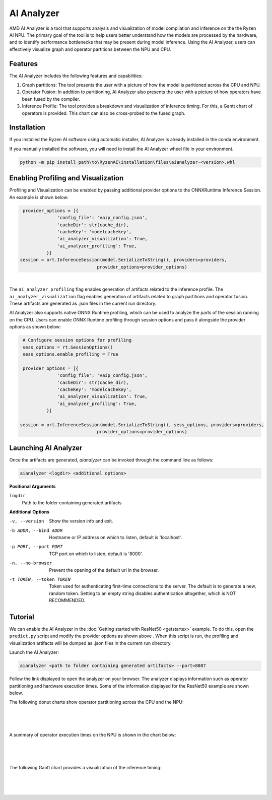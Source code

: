 ###################
AI Analyzer
###################

AMD AI Analyzer is a tool that supports analysis and visualization of model compilation and inference on the the Ryzen AI NPU. The primary goal of the tool is to help users better understand how the models are processed by the hardware, and to identify performance bottlenecks that may be present during model inference. Using the AI Analyzer, users can effectively visualize graph and operator partitions between the NPU and CPU. 

********
Features
********

The AI Analyzer includes the following features and capabilities: 

1. Graph partitions: The tool presents the user with a picture of how the model is paritioned across the CPU and NPU.
2. Operator Fusion: In addition to partitioning, AI Analyzer also presents the user with a picture of how operators have been fused by the compiler. 
3. Inference Profile: The tool provides a breakdown and visualization of inference timing. For this, a Gantt chart of operators is provided. This chart can also be cross-probed to the fused graph.

************
Installation 
************

If you installed the Ryzen AI software using automatic installer, AI Analyzer is already installed in the conda environment. 

If you manually installed the software, you will need to install the AI Analyzer wheel file in your environment. 

.. code-block:: bash 

   python -m pip install path\to\RyzenAI\installation\files\aianalyzer-<version>.whl

************************************
Enabling Profiling and Visualization
************************************

Profiling and Visualization can be enabled by passing additional provider options to the ONNXRuntime Inference Session. An example is shown below: 

.. code-block::

   provider_options = [{
                'config_file': 'vaip_config.json',
                'cacheDir': str(cache_dir),
                'cacheKey': 'modelcachekey', 
                'ai_analyzer_visualization': True,
                'ai_analyzer_profiling': True,
            }]
  session = ort.InferenceSession(model.SerializeToString(), providers=providers,
                               provider_options=provider_options)

|

The ``ai_analyzer_profiling`` flag enables generation of artifacts related to the inference profile. The ``ai_analyzer_visualization`` flag enables generation of artifacts related to graph partitions and operator fusion. These artifacts are generated as .json files in the current run directory.

AI Analyzer also supports native ONNX Runtime profiling, which can be used to analyze the parts of the session running on the CPU. Users can enable ONNX Runtime profiling through session options and pass it alongside the provider options as shown below:

.. code-block::

   # Configure session options for profiling
   sess_options = rt.SessionOptions()
   sess_options.enable_profiling = True

   provider_options = [{
                'config_file': 'vaip_config.json',
                'cacheDir': str(cache_dir),
                'cacheKey': 'modelcachekey', 
                'ai_analyzer_visualization': True,
                'ai_analyzer_profiling': True,
            }]

  session = ort.InferenceSession(model.SerializeToString(), sess_options, providers=providers,
                               provider_options=provider_options)




*********************
Launching AI Analyzer
*********************

Once the artifacts are generated, `aianalyzer` can be invoked through the command line as follows: 

.. code-block:: bash

   aianalyzer <logdir> <additional options>


**Positional Arguments**

``logdir``
    Path to the folder containing generated artifacts 

**Additional Options**

-v, --version
    Show the version info and exit.

-b ADDR, --bind ADDR
    Hostname or IP address on which to listen, default is 'localhost'.

-p PORT, --port PORT
    TCP port on which to listen, default is '8000'.

-n, --no-browser
    Prevent the opening of the default url in the browser.

-t TOKEN, --token TOKEN
    Token used for authenticating first-time connections to the server.
    The default is to generate a new, random token.
    Setting to an empty string disables authentication altogether, which is NOT RECOMMENDED.

******************
Tutorial
******************

We can enable the AI Analyzer in the :doc:`Getting started with ResNet50 <getstartex>` example. To do this, open the ``predict.py`` script and modify the provider options as shown above . When this script is run, the profiling and visualization artifacts will be dumped as .json files in the current run directory.


Launch the AI Analyzer: 


.. code-block:: 

   aianalyzer <path to folder containing generated artifacts> --port=8087

Follow the link displayed to open the analyzer on your browser. The analyzer displays information such as operator partitioning and hardware execution times. Some of the information displayed for the ResNet50 example are shown below.


The following donut charts show operator partitioning across the CPU and the NPU:

|

.. image:: images/partitioning.png
   :scale: 50%
   :align: center

|
|

A summary of operator execution times on the NPU is shown in the chart below:

|

.. image:: images/performance.png
   :scale: 50%
   :align: center

|
|

The following Gantt chart provides a visualization of the inference timing: 

|

.. image:: images/inference_timing.png
   :scale: 50%
   :align: center

|
|

..
  ------------

  #####################################
  License
  #####################################

 Ryzen AI is licensed under `MIT License <https://github.com/amd/ryzen-ai-documentation/blob/main/License>`_ . Refer to the `LICENSE File <https://github.com/amd/ryzen-ai-documentation/blob/main/License>`_ for the full license text and copyright notice.
